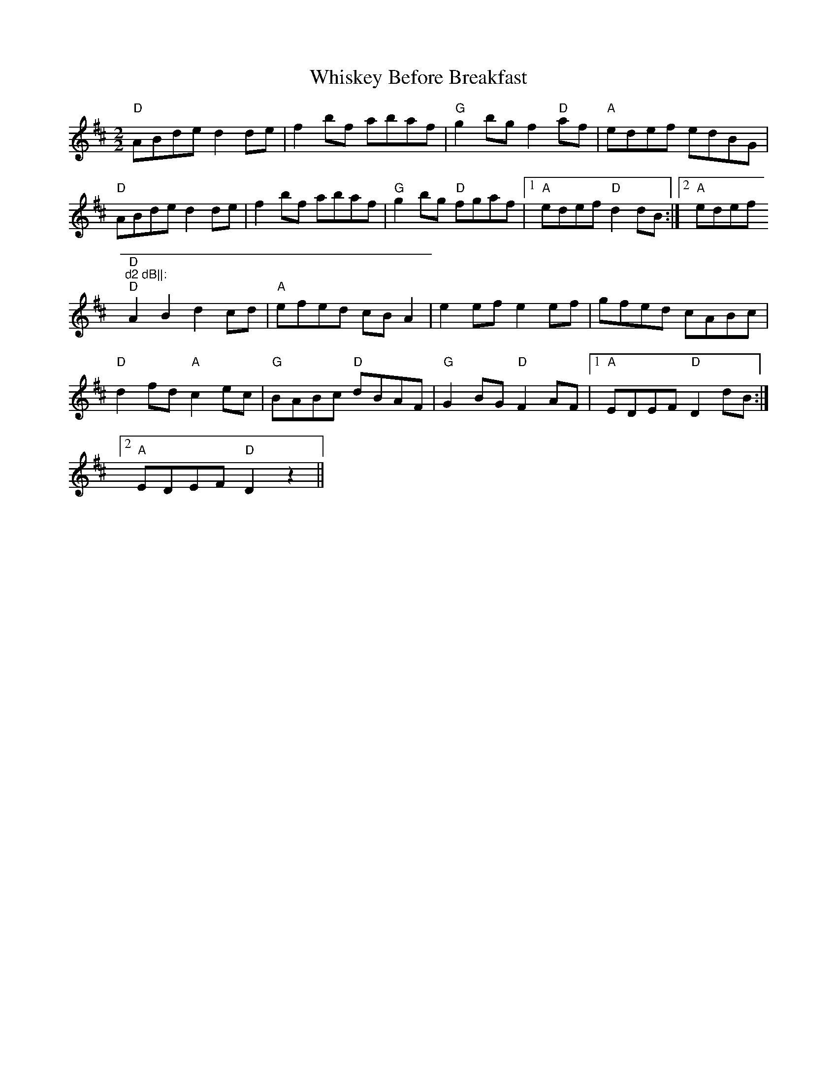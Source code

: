 X:50
T:Whiskey Before Breakfast
M:2/2
L:1/8
K:D
"D"ABde d2 de|f2 bf abaf|"G"g2 bg f2 "D"af|"A"edef edBG|
"D"ABde d2 de|f2 bf abaf|"G"g2 bg "D"fgaf|1"A"edef "D"d2 dB:|2"A"edef "D
"d2 dB||:
"D"A2 B2 d2 cd|"A"efed cB A2|e2 ef e2 ef|gfed cABc|
"D"d2 fd "A"c2 ec|"G"BABc "D"dBAF|"G"G2 BG "D"F2 AF|1"A"EDEF "D"D2 dB:|2
"A"EDEF "D"D2 z2||
